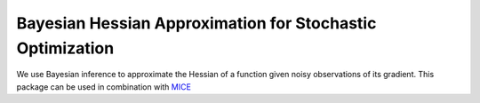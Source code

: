 Bayesian Hessian Approximation for Stochastic Optimization
----------------------------------------------------------

We use Bayesian inference to approximate the Hessian of a function given noisy observations of its gradient.
This package can be used in combination with MICE_

.. _MICE: https://pypi.org/project/mice/
